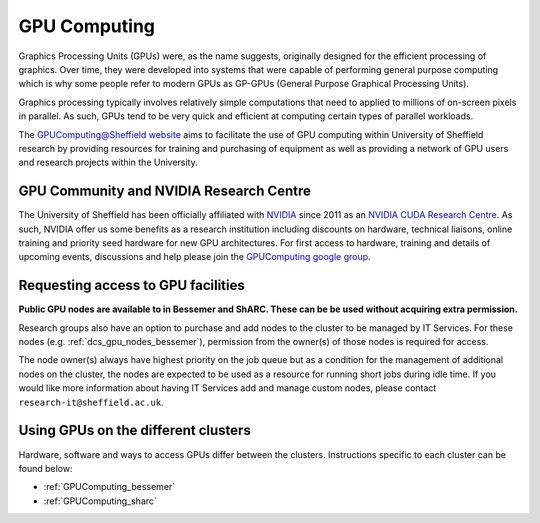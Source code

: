 .. _GPUIntro:

GPU Computing
=============

Graphics Processing Units (GPUs) were, as the name suggests, originally designed for the efficient processing of graphics.
Over time, they were developed into systems that were capable of performing general purpose computing
which is why some people refer to modern GPUs as GP-GPUs (General Purpose Graphical Processing Units).

Graphics processing typically involves relatively simple computations
that need to applied to millions of on-screen pixels in parallel.
As such, GPUs tend to be very quick and efficient at computing certain types of parallel workloads.

The `GPUComputing@Sheffield website
<http://gpucomputing.shef.ac.uk/>`_ aims to facilitate the use of GPU computing within University of Sheffield research by
providing resources for training and purchasing of equipment as well as providing a network of GPU users and research projects within the University.

.. _GPUCommunity:

GPU Community and NVIDIA Research Centre
----------------------------------------
The University of Sheffield has been officially affiliated with `NVIDIA <https://research.nvidia.com/>`_ since 2011
as an `NVIDIA CUDA Research Centre <https://developer.nvidia.com/academia/centers/university-sheffield-cuda-research-center>`_.
As such, NVIDIA offer us some benefits as a research institution including
discounts on hardware,
technical liaisons,
online training and
priority seed hardware for new GPU architectures.
For first access to hardware, training and details of upcoming events, discussions and help
please join the `GPUComputing google group <https://groups.google.com/a/sheffield.ac.uk/forum/#!forum/gpucomputing>`_.

.. _GPUAccess:

Requesting access to GPU facilities
-----------------------------------

**Public GPU nodes are available to in Bessemer and ShARC. These can be be used without acquiring extra permission.**

Research groups also have an option to purchase and add nodes to the cluster to be managed by IT Services.
For these nodes (e.g. :ref:`dcs_gpu_nodes_bessemer`),
permission from the owner(s) of those nodes is required for access.

The node owner(s) always have highest priority on the job queue but
as a condition for the management of additional nodes on the cluster,
the nodes are expected to be used as a resource for running short jobs during idle time.
If you would like more information about having IT Services add and manage custom nodes,
please contact ``research-it@sheffield.ac.uk``.

Using GPUs on the different clusters
------------------------------------

Hardware, software and ways to access GPUs differ between the clusters.
Instructions specific to each cluster can be found below:

* :ref:`GPUComputing_bessemer`
* :ref:`GPUComputing_sharc`
